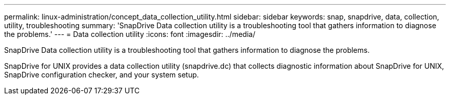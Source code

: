 ---
permalink: linux-administration/concept_data_collection_utility.html
sidebar: sidebar
keywords: snap, snapdrive, data, collection, utility, troubleshooting
summary: 'SnapDrive Data collection utility is a troubleshooting tool that gathers information to diagnose the problems.'
---
= Data collection utility
:icons: font
:imagesdir: ../media/

[.lead]
SnapDrive Data collection utility is a troubleshooting tool that gathers information to diagnose the problems.

SnapDrive for UNIX provides a data collection utility (snapdrive.dc) that collects diagnostic information about SnapDrive for UNIX, SnapDrive configuration checker, and your system setup.
